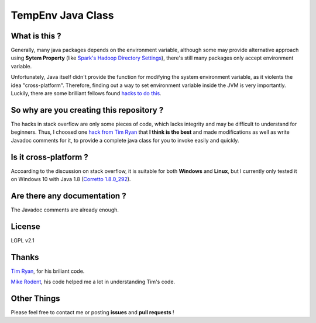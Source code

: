******************
TempEnv Java Class
******************

What is this ?
==============

Generally, many java packages depends on the environment variable,
although some may provide alternative approach using **Sytem Property**
(like `Spark\'s Hadoop Directory Settings <https://cwiki.apache.org/confluence/display/HADOOP2/WindowsProblems>`_),
there's still many packages only accept environment variable.

Unfortunately, Java itself didn\'t provide the function for modifying the system environment variable,
as it violents the idea "cross-platform". Therefore, finding out a way to set environment variable inside the JVM is
very importantly.
Luckily, there are some brilliant fellows found `hacks to do this`_.

.. _`hacks to do this`: https://stackoverflow.com/questions/318239

So why are you creating this repository ?
=========================================

The hacks in stack overflow are only some pieces of code, which lacks integrity and may be difficult to understand for
beginners.
Thus, I choosed one `hack from Tim Ryan`_ that **I think is the best** and
made modifications as well as write Javadoc comments for it, to provide a complete java class for you to invoke easily
and quickly.

.. _`hack from Tim Ryan`: https://stackoverflow.com/a/42964302

Is it cross-platform ?
======================

Accoarding to the discussion on stack overflow, it is suitable for both **Windows** and **Linux**,
but I currently only tested it on Windows 10 with Java 1.8 (`Corretto 1.8.0_292`_).

.. _`Corretto 1.8.0_292`: https://aws.amazon.com/corretto

Are there any documentation ?
=============================

The Javadoc comments are already enough.

License
=======

LGPL v2.1

Thanks
======

`Tim Ryan`_, for his briliant code.

.. _`Tim Ryan`: https://stackoverflow.com/a/42964302

`Mike Rodent`_, his code helped me a lot in understanding Tim\'s code.

.. _`Mike Rodent`: https://stackoverflow.com/a/59522743

Other Things
============

Please feel free to contact me or posting **issues** and **pull requests** !

